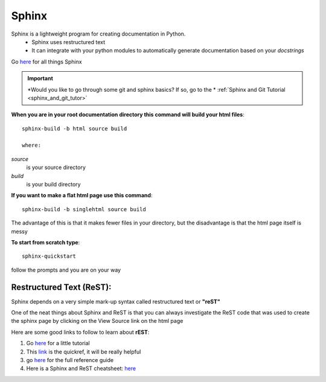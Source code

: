 Sphinx
========

Sphinx is a lightweight program for creating documentation in Python. 
	* Sphinx uses restructured text
	* It can integrate with your python modules to automatically generate documentation based on your *docstrings*
	
Go `here <http://sphinx-doc.org/index.html>`_ for all things Sphinx


.. Important::
    *Would you like to go through some git and sphinx basics? If so, go to the * :ref:`Sphinx and Git Tutorial <sphinx_and_git_tutor>` 



**When you are in your root documentation directory this command will build your html files**::
	
	sphinx-build -b html source build

	where:
	
*source* 
		is your source directory
*build*
		is your build directory
	

**If you  want to make a flat html page use this command**::
	
	sphinx-build -b singlehtml source build

The advantage of this is that it makes fewer files in your directory, but the disadvantage is that the html page itself is messy


**To start from scratch type**::
	
	 sphinx-quickstart
	
follow the prompts and you are on your way	
	


Restructured Text (ReST):
--------------------------

Sphinx depends on a very simple mark-up syntax called restructured text or **"reST"**

One of the neat things about Sphinx and ReST is that you can always investigate the ReST code that was used to create the sphinx page by clicking on the View Source link on the html page


Here are some good links to follow to learn about **rEST**:

1. Go `here <http://docutils.sourceforge.net/docs/user/rst/quickstart.html>`_ for a little tutorial

2. This `link <http://docutils.sourceforge.net/docs/user/rst/quickref.html>`_ is the quickref, it will be really helpful

3. go  `here <http://docutils.sourceforge.net/docs/ref/rst/restructuredtext.html>`_ for the full reference guide
	
4. Here is a  Sphinx and ReST cheatsheet: `here <http://openalea.gforge.inria.fr/doc/openalea/doc/_build/html/source/sphinx/rest_syntax.html>`_	